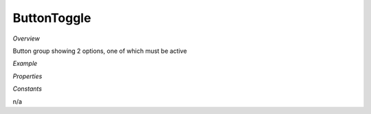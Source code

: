 **ButtonToggle**
~~~~~~~~~

*Overview*

Button group showing 2 options, one of which must be active

*Example*

.. code-block:: sh
   :caption: Example : Default usage

   import { ButtonToggle } from '@ska-telescope/ska-gui-components';

   ...

   <ButtonToggle data={data} testId="testId" />

*Properties*

.. csv-table:: Example :rst:dir:
   :header: "Property", "Type", "Required"
   "current", "string", "Yes", "", "Value of the currently active element"
   "label", "string", "Yes", "", "aria-label value"
   "options", "object", "Yes", "", "{ id: string, label: string, value: any}[]  Max 2"
   "setValue", "function", "Yes", "", "Function to update the value when clicked"
   "testId", "string", "No", "SPECIAL", "Value is "telescopeSelectorId" for this component"
   "toolTip", "string", "No", "''", "Optional toolTip for the toggle"
   "value", "object", "Yes", "", "Object of the currently active element"

*Constants*

n/a